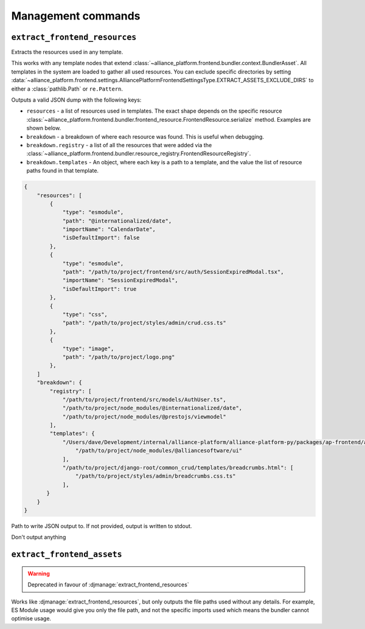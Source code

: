 Management commands
===================

``extract_frontend_resources``
----------------------------

.. django-manage:: extract_frontend_resources

Extracts the resources used in any template.

This works with any template nodes that extend :class:`~alliance_platform.frontend.bundler.context.BundlerAsset`. All templates
in the system are loaded to gather all used resources. You can exclude specific directories by setting
:data:`~alliance_platform.frontend.settings.AlliancePlatformFrontendSettingsType.EXTRACT_ASSETS_EXCLUDE_DIRS`
to either a :class:`pathlib.Path` or ``re.Pattern``.

Outputs a valid JSON dump with the following keys:

- ``resources`` - a list of resources used in templates. The exact shape depends on the specific resource :class:`~alliance_platform.frontend.bundler.frontend_resource.FrontendResource.serialize`
  method. Examples are shown below.
- ``breakdown`` - a breakdown of where each resource was found. This is useful when debugging.
- ``breakdown.registry`` - a list of all the resources that were added via the :class:`~alliance_platform.frontend.bundler.resource_registry.FrontendResourceRegistry`.
- ``breakdown.templates`` - An object, where each key is a path to a template, and the value the list of resource paths found
  in that template.

.. code-block:: json

    {
        "resources": [
            {
                "type": "esmodule",
                "path": "@internationalized/date",
                "importName": "CalendarDate",
                "isDefaultImport": false
            },
            {
                "type": "esmodule",
                "path": "/path/to/project/frontend/src/auth/SessionExpiredModal.tsx",
                "importName": "SessionExpiredModal",
                "isDefaultImport": true
            },
            {
                "type": "css",
                "path": "/path/to/project/styles/admin/crud.css.ts"
            },
            {
                "type": "image",
                "path": "/path/to/project/logo.png"
            },
        ]
        "breakdown": {
            "registry": [
                "/path/to/project/frontend/src/models/AuthUser.ts",
                "/path/to/project/node_modules/@internationalized/date",
                "/path/to/project/node_modules/@prestojs/viewmodel"
            ],
            "templates": {
                "/Users/dave/Development/internal/alliance-platform/alliance-platform-py/packages/ap-frontend/alliance_platform/frontend/templates/alliance_platform/ui/labeled_input_base.html": [
                    "/path/to/project/node_modules/@alliancesoftware/ui"
                ],
                "/path/to/project/django-root/common_crud/templates/breadcrumbs.html": [
                    "/path/to/project/styles/admin/breadcrumbs.css.ts"
                ],
           }
        }
    }


.. django-manage-option:: --output FILE_PATH

Path to write JSON output to. If not provided, output is written to stdout.

.. django-manage-option:: --quiet

Don't output anything

``extract_frontend_assets``
----------------------------

.. django-manage:: extract_frontend_assets

.. warning:: Deprecated in favour of :djmanage:`extract_frontend_resources`

Works like :djmanage:`extract_frontend_resources`, but only outputs the file paths used without any
details. For example, ES Module usage would give you only the file path, and not the specific imports
used which means the bundler cannot optimise usage.
